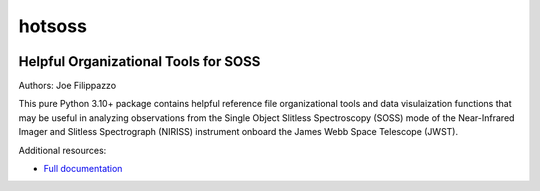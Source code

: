 =======
hotsoss
=======


.. image:: https://img.shields.io/pypi/v/hotsoss.svg
        :target: https://pypi.python.org/pypi/hotsoss

.. image:: https://github.com/hover2pi/hotsoss/actions/workflows/python-package.yml/badge.svg
        :target: https://github.com/hover2pi/hotsoss/actions/workflows/python-package.yml

.. image:: https://readthedocs.org/projects/hotsoss/badge/?version=latest
        :target: https://hotsoss.readthedocs.io/en/latest/?badge=latest
        :alt: Documentation Status

.. image:: https://img.shields.io/coveralls/github/hover2pi/hotsoss.svg
        :target: https://coveralls.io/github/hover2pi/hotsoss

.. image:: https://pyup.io/repos/github/hover2pi/hotsoss/shield.svg
     :target: https://pyup.io/repos/github/hover2pi/hotsoss/
     :alt: Updates


Helpful Organizational Tools for SOSS
~~~~~~~~~~~~~~~~~~~~~~~~~~~~~~~~~~~~~

Authors: Joe Filippazzo

This pure Python 3.10+ package contains helpful reference file
organizational tools and data visulaization functions that may
be useful in analyzing observations from the Single Object Slitless
Spectroscopy (SOSS) mode of the Near-Infrared Imager and Slitless
Spectrograph (NIRISS) instrument onboard the James Webb Space
Telescope (JWST).

Additional resources:

- `Full documentation <https://hotsoss.readthedocs.io/en/latest/>`_